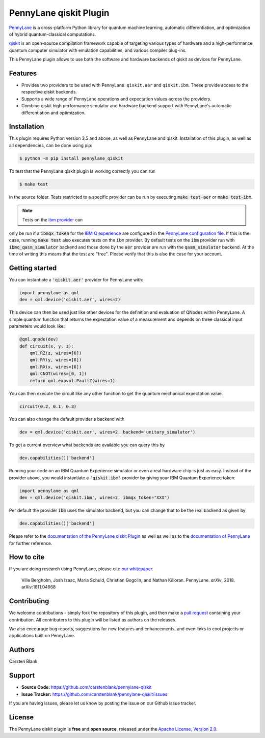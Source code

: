 PennyLane qiskit Plugin
#########################

.. image:: https://img.shields.io/travis/com/carstenblank/pennylane-qiskit/master.svg?style=for-the-badge
    :alt: Travis
    :target: https://travis-ci.com/carstenblank/pennylane-qiskit

.. image:: https://img.shields.io/codecov/c/github/carstenblank/pennylane-qiskit/master.svg?style=for-the-badge
    :alt: Codecov coverage
    :target: https://codecov.io/gh/carstenblank/pennylane-qiskit

.. image:: https://img.shields.io/codacy/grade/f4132f03ce224f82bd3e8ba436b52af3.svg?style=for-the-badge
    :alt: Codacy grade
    :target: https://www.codacy.com/app/carstenblank/pennylane-qiskit?utm_source=github.com&amp;utm_medium=referral&amp;utm_content=carstenblank/pennylane-qiskit&amp;utm_campaign=Badge_Grade

.. image:: https://img.shields.io/readthedocs/pennylane-qiskit.svg?style=for-the-badge
    :alt: Read the Docs
    :target: https://pennylane-qiskit.readthedocs.io

.. image:: https://img.shields.io/pypi/v/PennyLane-qiskit.svg?style=for-the-badge
    :alt: PyPI
    :target: https://pypi.org/project/PennyLane-qiskit

.. image:: https://img.shields.io/pypi/pyversions/PennyLane-qiskit.svg?style=for-the-badge
    :alt: PyPI - Python Version
    :target: https://pypi.org/project/PennyLane-qiskit

.. header-start-inclusion-marker-do-not-remove

`PennyLane <https://pennylane.readthedocs.io>`_ is a cross-platform Python library for quantum machine
learning, automatic differentiation, and optimization of hybrid quantum-classical computations.

`qiskit <https://qiskit.org/documentation/>`_ is an open-source compilation framework capable of targeting various
types of hardware and a high-performance quantum computer simulator with emulation capabilities, and various
compiler plug-ins.

This PennyLane plugin allows to use both the software and hardware backends of qiskit as devices for PennyLane.


Features
========

* Provides two providers to be used with PennyLane: ``qiskit.aer`` and ``qiskit.ibm``. These provide access to the respective qiskit backends.

* Supports a wide range of PennyLane operations and expectation values across the providers.

* Combine qiskit high performance simulator and hardware backend support with PennyLane's automatic differentiation and optimization.

.. header-end-inclusion-marker-do-not-remove
.. installation-start-inclusion-marker-do-not-remove

Installation
============

This plugin requires Python version 3.5 and above, as well as PennyLane and qiskit. Installation of this plugin, as well as all dependencies, can be done using pip:

.. code-block:: bash

    $ python -m pip install pennylane_qiskit

To test that the PennyLane qiskit plugin is working correctly you can run

.. code-block:: bash

    $ make test

in the source folder. Tests restricted to a specific provider can be run by executing :code:`make test-aer` or :code:`make test-ibm`.

.. note:: Tests on the `ibm provider <https://pennylane-qiskit.readthedocs.io/en/latest/devices.html#ibmqqiskitdevice>`_ can
only be run if a :code:`ibmqx_token` for the `IBM Q experience <https://quantumexperience.ng.bluemix.net/qx/experience>`_ are
configured in the `PennyLane configuration file <https://pennylane.readthedocs.io/configuration.html>`_.
If this is the case, running :code:`make test` also executes tests on the :code:`ibm` provider. By default tests on
the :code:`ibm` provider run with :code:`ibmq_qasm_simulator` backend and those done by the :code:`aer` provider are
run with the :code:`qasm_simulator` backend. At the time of writing this means that the test are "free".
Please verify that this is also the case for your account.

.. installation-end-inclusion-marker-do-not-remove
.. gettingstarted-start-inclusion-marker-do-not-remove

Getting started
===============

You can instantiate a :code:`'qiskit.aer'` provider for PennyLane with:

.. code-block:: python

    import pennylane as qml
    dev = qml.device('qiskit.aer', wires=2)

This device can then be used just like other devices for the definition and evaluation of QNodes within PennyLane.
A simple quantum function that returns the expectation value of a measurement and depends on three classical input
parameters would look like:

.. code-block:: python

    @qml.qnode(dev)
    def circuit(x, y, z):
        qml.RZ(z, wires=[0])
        qml.RY(y, wires=[0])
        qml.RX(x, wires=[0])
        qml.CNOT(wires=[0, 1])
        return qml.expval.PauliZ(wires=1)

You can then execute the circuit like any other function to get the quantum mechanical expectation value.

.. code-block:: python

    circuit(0.2, 0.1, 0.3)

You can also change the default provider's backend with

.. code-block:: python

    dev = qml.device('qiskit.aer', wires=2, backend='unitary_simulator')

To get a current overview what backends are available you can query this by

.. code-block:: python

    dev.capabilities()['backend']

Running your code on an IBM Quantum Experience simulator or even a real hardware chip is just as easy. Instead of the
provider above, you would instantiate a :code:`'qiskit.ibm'` provider by giving your IBM Quantum Experience token:

.. code-block:: python

    import pennylane as qml
    dev = qml.device('qiskit.ibm', wires=2, ibmqx_token="XXX")

Per default the provider :code:`ibm` uses the simulator backend, but you can change that to be the real backend as given by

.. code-block:: python

    dev.capabilities()['backend']

.. gettingstarted-end-inclusion-marker-do-not-remove

Please refer to the `documentation of the PennyLane qiskit Plugin <https://pennylane-qiskit.readthedocs.io/>`_ as
well as well as to the `documentation of PennyLane <https://pennylane.readthedocs.io/>`_ for further reference.

.. howtocite-start-inclusion-marker-do-not-remove

How to cite
===========

If you are doing research using PennyLane, please cite `our whitepaper <https://arxiv.org/abs/1811.04968>`_:

  Ville Bergholm, Josh Izaac, Maria Schuld, Christian Gogolin, and Nathan Killoran. PennyLane. *arXiv*, 2018. arXiv:1811.04968

.. howtocite-end-inclusion-marker-do-not-remove

Contributing
============

We welcome contributions - simply fork the repository of this plugin, and then make a
`pull request <https://help.github.com/articles/about-pull-requests/>`_ containing your contribution.  All contributers to this plugin will be listed as authors on the releases.

We also encourage bug reports, suggestions for new features and enhancements, and even links to cool projects or applications built on PennyLane.


Authors
=======

Carsten Blank

.. support-start-inclusion-marker-do-not-remove

Support
=======

- **Source Code:** https://github.com/carstenblank/pennylane-qiskit
- **Issue Tracker:** https://github.com/carstenblank/pennylane-qiskit/issues

If you are having issues, please let us know by posting the issue on our Github issue tracker.

.. support-end-inclusion-marker-do-not-remove
.. license-start-inclusion-marker-do-not-remove

License
=======

The PennyLane qiskit plugin is **free** and **open source**, released under the `Apache License, Version 2.0 <https://www.apache.org/licenses/LICENSE-2.0>`_.

.. license-end-inclusion-marker-do-not-remove
